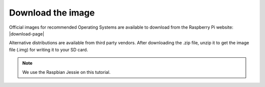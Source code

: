 .. _image :

Download the image
==================

Official images for recommended Operating Systems are available to download
from the Raspberry Pi website: |download-page|

.. |Download-page| raw:: html

   <a href="http://raspberrypi.org/downloads" target="_blank">Download page</a>

Alternative distributions are available from third party vendors.
After downloading the .zip file, unzip it to get the image file (.img) for writing it to your
SD card.

.. note::
	We use the Raspbian Jessie on this tutorial.

